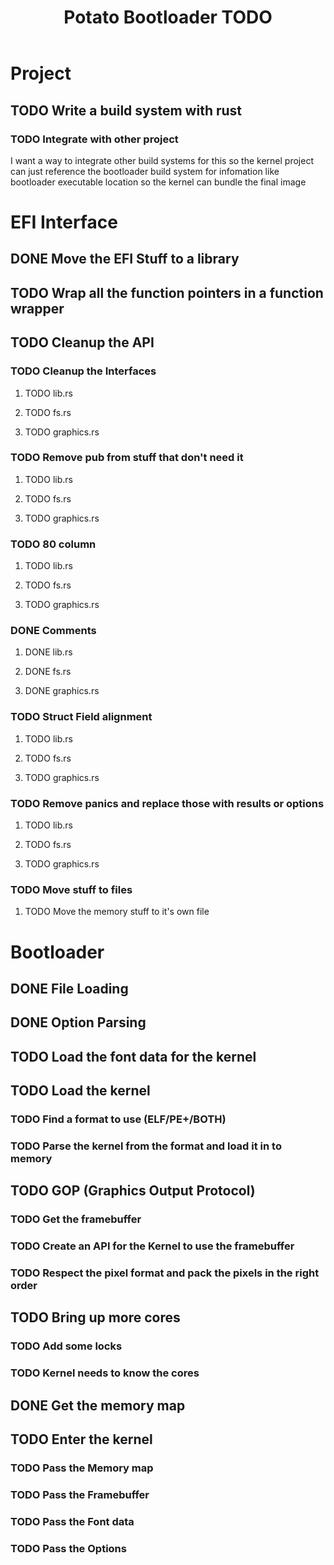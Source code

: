 #+TITLE: Potato Bootloader TODO

* Project
** TODO Write a build system with rust
*** TODO Integrate with other project
I want a way to integrate other build systems for this
so the kernel project can just reference the bootloader build system
for infomation like bootloader executable location so the kernel
can bundle the final image
* EFI Interface
** DONE Move the EFI Stuff to a library
** TODO Wrap all the function pointers in a function wrapper
** TODO Cleanup the API
*** TODO Cleanup the Interfaces
**** TODO lib.rs
**** TODO fs.rs
**** TODO graphics.rs
*** TODO Remove pub from stuff that don't need it
**** TODO lib.rs
**** TODO fs.rs
**** TODO graphics.rs
*** TODO 80 column
**** TODO lib.rs
**** TODO fs.rs
**** TODO graphics.rs
*** DONE Comments
**** DONE lib.rs
**** DONE fs.rs
**** DONE graphics.rs
*** TODO Struct Field alignment
**** TODO lib.rs
**** TODO fs.rs
**** TODO graphics.rs
*** TODO Remove panics and replace those with results or options
**** TODO lib.rs
**** TODO fs.rs
**** TODO graphics.rs
*** TODO Move stuff to files
**** TODO Move the memory stuff to it's own file
* Bootloader
** DONE File Loading
** DONE Option Parsing
** TODO Load the font data for the kernel
** TODO Load the kernel
*** TODO Find a format to use (ELF/PE+/BOTH)
*** TODO Parse the kernel from the format and load it in to memory
** TODO GOP (Graphics Output Protocol)
*** TODO Get the framebuffer
*** TODO Create an API for the Kernel to use the framebuffer
*** TODO Respect the pixel format and pack the pixels in the right order
** TODO Bring up more cores
*** TODO Add some locks
*** TODO Kernel needs to know the cores
** DONE Get the memory map
** TODO Enter the kernel
*** TODO Pass the Memory map
*** TODO Pass the Framebuffer
*** TODO Pass the Font data
*** TODO Pass the Options
